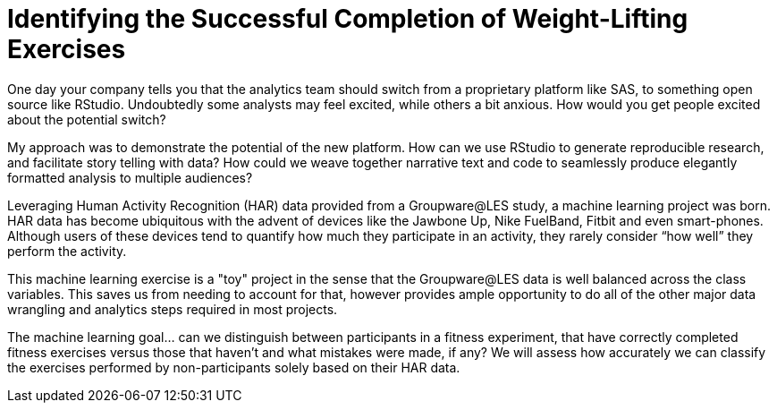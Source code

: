 // = Your Blog title
// See https://hubpress.gitbooks.io/hubpress-knowledgebase/content/ for information about the parameters.
// :hp-image: /covers/cover.png
// :hp-alt-title: My English Title

= Identifying the Successful Completion of Weight-Lifting Exercises
:hp-tags: Blog, Open_Source, Machine_Learning
:published_at: 2017-04-15

One day your company tells you that the analytics team should switch from a proprietary platform like SAS, to something open source like RStudio. Undoubtedly some analysts may feel excited, while others a bit anxious. How would you get people excited about the potential switch?

My approach was to demonstrate the potential of the new platform. How can we use RStudio to generate reproducible research, and facilitate story telling with data? How could we weave together narrative text and code to seamlessly produce elegantly formatted analysis to multiple audiences?

Leveraging Human Activity Recognition (HAR) data provided from a Groupware@LES study, a machine learning project was born. HAR data has become ubiquitous with the advent of devices like the Jawbone Up, Nike FuelBand, Fitbit and even smart-phones. Although users of these devices tend to quantify how much they participate in an activity, they rarely consider “how well” they perform the activity.

This machine learning exercise is a "toy" project in the sense that the Groupware@LES data is well balanced across the class variables. This saves us from needing to account for that, however provides ample opportunity to do all of the other major data wrangling and analytics steps required in most projects.

The machine learning goal... can we distinguish between participants in a fitness experiment, that have correctly completed fitness exercises versus those that haven’t and what mistakes were made, if any? We will assess how accurately we can classify the exercises performed by non-participants solely based on their HAR data.

